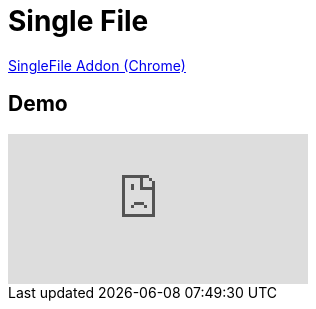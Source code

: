 
= Single File

https://chrome.google.com/webstore/detail/singlefile/mpiodijhokgodhhofbcjdecpffjipkle?hl=en[SingleFile Addon (Chrome)]

== Demo 

video::RdV8DBW5b0g[youtube]

